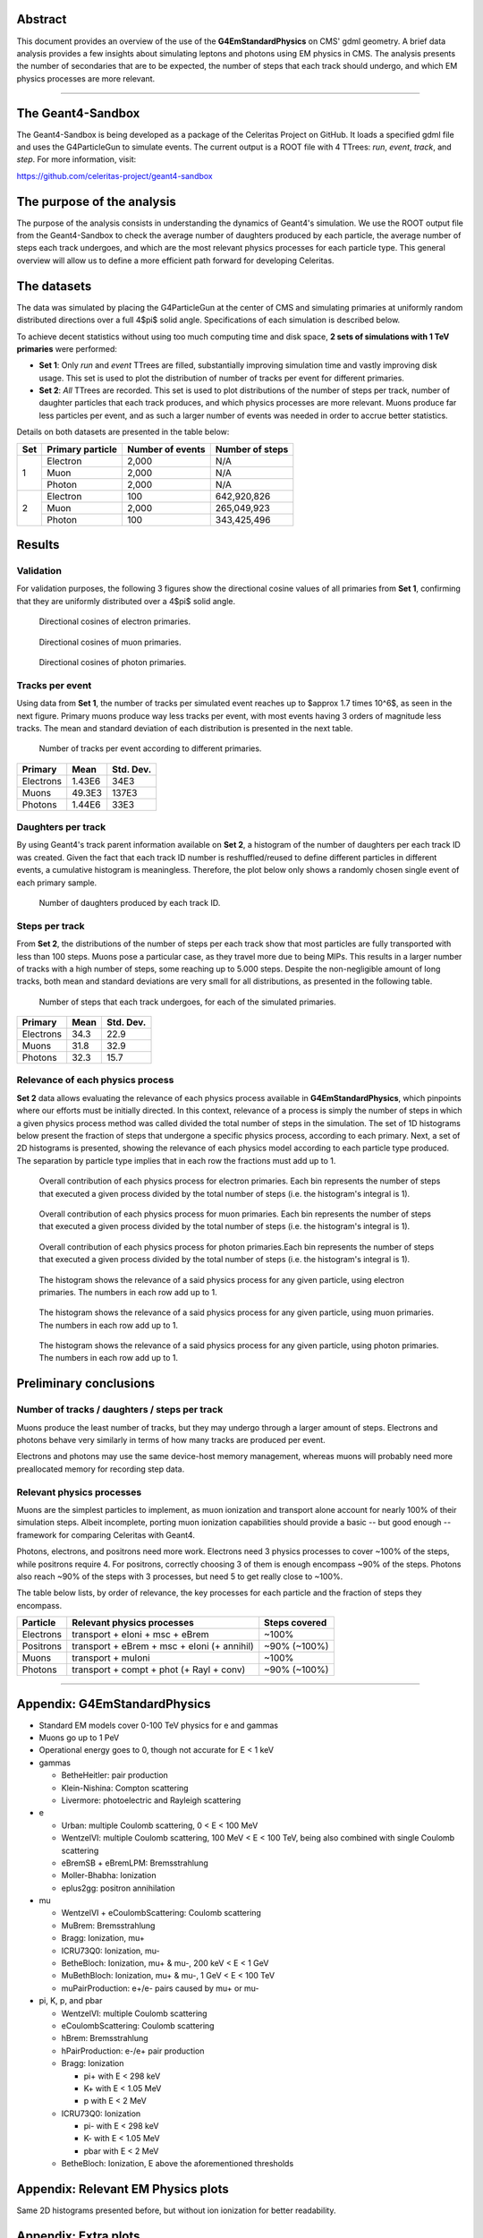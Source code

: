 Abstract
========

This document provides an overview of the use of the **G4EmStandardPhysics** on
CMS' gdml geometry. A brief data analysis provides a few insights about
simulating leptons and photons using EM physics in CMS. The analysis presents
the number of secondaries that are to be expected, the number of steps that each
track should undergo, and which EM physics processes are more relevant.



----



The Geant4-Sandbox
==================

The Geant4-Sandbox is being developed as a package of the Celeritas Project on
GitHub. It loads a specified gdml file and uses the G4ParticleGun to simulate
events. The current output is a ROOT file with 4 TTrees: *run*, *event*, *track*,
and *step*. For more information, visit:

https://github.com/celeritas-project/geant4-sandbox



The purpose of the analysis
===========================

The purpose of the analysis consists in understanding the dynamics of Geant4's
simulation. We use the ROOT output file from the Geant4-Sandbox to check the
average number of daughters produced by each particle, the average number of
steps each track undergoes, and which are the most relevant physics processes
for each particle type. This general overview will allow us to define a more
efficient path forward for developing Celeritas.



The datasets
============

The data was simulated by placing the G4ParticleGun at the center of CMS and
simulating primaries at uniformly random distributed directions over a full
4$\pi$ solid angle. Specifications of each simulation is described below.

To achieve decent statistics without using too much computing time and disk
space, **2 sets of simulations with 1 TeV primaries** were performed:


- **Set 1**: Only *run* and *event* TTrees are filled, substantially improving
  simulation time and vastly improving disk usage. This set is used to plot the
  distribution of number of tracks per event for different primaries.


- **Set 2**: *All* TTrees are recorded. This set is used to plot distributions
  of the number of steps per track, number of daughter particles that each track
  produces, and which physics processes are more relevant. Muons produce far
  less particles per event, and as such a larger number of events was needed in
  order to accrue better statistics.

Details on both datasets are presented in the table below:

+-----+------------------+------------------+-----------------+
| Set | Primary particle | Number of events | Number of steps |
+=====+==================+==================+=================+
| 1   | Electron         | 2,000            | N/A             |
|     +------------------+------------------+-----------------+
|     | Muon             | 2,000            | N/A             |
|     +------------------+------------------+-----------------+
|     | Photon           | 2,000            | N/A             |
+-----+------------------+------------------+-----------------+
| 2   | Electron         | 100              | 642,920,826     |
|     +------------------+------------------+-----------------+
|     | Muon             | 2,000            | 265,049,923     |
|     +------------------+------------------+-----------------+
|     | Photon           | 100              | 343,425,496     |
+-----+------------------+------------------+-----------------+



Results
=======

Validation
----------

For validation purposes, the following 3 figures show the directional cosine
values of all primaries from **Set 1**, confirming that they are uniformly
distributed over a 4$\pi$ solid angle.


.. figure:: figures/e_eventDir.svg

   Directional cosines of electron primaries.

.. figure:: figures/mu_eventDir.svg

   Directional cosines of muon primaries.

.. figure:: figures/gamma_eventDir.svg

   Directional cosines of photon primaries.



Tracks per event
----------------

Using data from **Set 1**, the number of tracks per simulated event reaches up to
$\approx 1.7 \times 10^6$, as seen in the next figure. Primary muons produce way
less tracks per event, with most events having 3 orders of magnitude less tracks.
The mean and standard deviation of each distribution is presented in the next
table.


.. figure:: figures/tracksPerEvent.svg

   Number of tracks per event according to different primaries.


+-----------+----------+-----------+
| Primary   |   Mean   | Std. Dev. |
+===========+==========+===========+
| Electrons | 1.43E6   | 34E3      |
+-----------+----------+-----------+
| Muons     | 49.3E3   | 137E3     |
+-----------+----------+-----------+
| Photons   | 1.44E6   | 33E3      |
+-----------+----------+-----------+



Daughters per track
-------------------

By using Geant4's track parent information available on **Set 2**, a histogram
of the number of daughters per each track ID was created. Given the fact that
each track ID number is reshuffled/reused to define different particles in
different events, a cumulative histogram is meaningless. Therefore, the plot
below only shows a randomly chosen single event of each primary sample.


.. figure:: figures/daughtersPerTrackID.png
   :scale: 20 %

   Number of daughters produced by each track ID.


Steps per track
---------------

From **Set 2**, the distributions of the number of steps per each track show
that most particles are fully transported with less than 100 steps. Muons pose a
particular case, as they travel more due to being MIPs. This results in a larger
number of tracks with a high number of steps, some reaching up to 5.000 steps.
Despite the non-negligible amount of long tracks, both mean and standard
deviations are very small for all distributions, as presented in the following
table.

.. figure:: figures/stepsPerTrack.svg

   Number of steps that each track undergoes, for each of the simulated primaries.


+-----------+----------+-----------+
| Primary   |   Mean   | Std. Dev. |
+===========+==========+===========+
| Electrons | 34.3     | 22.9      |
+-----------+----------+-----------+
| Muons     | 31.8     | 32.9      |
+-----------+----------+-----------+
| Photons   | 32.3     | 15.7      |
+-----------+----------+-----------+



Relevance of each physics process
---------------------------------

**Set 2** data allows evaluating the relevance of each physics process available
in **G4EmStandardPhysics**, which pinpoints where our efforts must be initially
directed. In this context, relevance of a process is simply the number of steps
in which a given physics process method was called divided the total number of
steps in the simulation. The set of 1D histograms below present the fraction of
steps that undergone a specific physics process, according to each primary.
Next, a set of 2D histograms is presented, showing the relevance of each physics
model according to each particle type produced. The separation by particle type
implies that in each row the fractions must add up to 1.


.. figure:: figures/processesHist_e.svg

   Overall contribution of each physics process for electron primaries. Each bin
   represents the number of steps that executed a given process divided by the
   total number of steps (i.e. the histogram's integral is 1).

.. figure:: figures/processesHist_mu.svg

   Overall contribution of each physics process for muon primaries. Each bin
   represents the number of steps that executed a given process divided by the
   total number of steps (i.e. the histogram's integral is 1).

.. figure:: figures/processesHist_gamma.svg

   Overall contribution of each physics process for photon primaries.Each bin
   represents the number of steps that executed a given process divided by the
   total number of steps (i.e. the histogram's integral is 1).


.. figure:: figures/e_ParticleVsProcess_fraction.svg

   The histogram shows the relevance of a said physics process for any given
   particle, using electron primaries. The numbers in each row add up to 1.

.. figure:: figures/mu_ParticleVsProcess_fraction.svg

  The histogram shows the relevance of a said physics process for any given
  particle, using muon primaries. The numbers in each row add up to 1.

.. figure:: figures/gamma_ParticleVsProcess_fraction.svg

   The histogram shows the relevance of a said physics process for any given
   particle, using photon primaries. The numbers in each row add up to 1.





Preliminary conclusions
=======================

Number of tracks / daughters / steps per track
----------------------------------------------

Muons produce the least number of tracks, but they may undergo through a larger
amount of steps. Electrons and photons behave very similarly in terms of how
many tracks are produced per event.

Electrons and photons may use the same device-host memory management, whereas
muons will probably need more preallocated memory for recording step data.


Relevant physics processes
--------------------------

Muons are the simplest particles to implement, as muon ionization and transport
alone account for nearly 100% of their simulation steps. Albeit incomplete,
porting muon ionization capabilities should provide a basic -- but good enough
-- framework for comparing Celeritas with Geant4.

Photons, electrons, and positrons need more work. Electrons need 3 physics
processes to cover ~100% of the steps, while positrons require 4. For positrons,
correctly choosing 3 of them is enough encompass ~90% of the steps. Photons also
reach ~90% of the steps with 3 processes, but need 5 to get really close to
~100%.

The table below lists, by order of relevance, the key processes for each
particle and the fraction of steps they encompass.



+-----------+---------------------------------------------+---------------+
| Particle  | Relevant physics processes                  | Steps covered |
+===========+=============================================+===============+
| Electrons | transport + eIoni + msc + eBrem             | ~100%         |
+-----------+---------------------------------------------+---------------+
| Positrons | transport + eBrem + msc + eIoni (+ annihil) | ~90% (~100%)  |
+-----------+---------------------------------------------+---------------+
| Muons     | transport + muIoni                          | ~100%         |
+-----------+---------------------------------------------+---------------+
| Photons   | transport + compt + phot (+ Rayl + conv)    | ~90% (~100%)  |
+-----------+---------------------------------------------+---------------+


----

Appendix: **G4EmStandardPhysics**
=================================

- Standard EM models cover 0-100 TeV physics for e and gammas
- Muons go up to 1 PeV
- Operational energy goes to 0, though not accurate for E < 1 keV

- gammas

  - BetheHeitler: pair production
  - Klein-Nishina: Compton scattering
  - Livermore: photoelectric and Rayleigh scattering

- e

  - Urban: multiple Coulomb scattering, 0 < E < 100 MeV
  - WentzelVI: multiple Coulomb scattering, 100 MeV < E < 100 TeV, being also combined with single Coulomb scattering
  - eBremSB + eBremLPM: Bremsstrahlung
  - Moller-Bhabha: Ionization
  - eplus2gg: positron annihilation

- mu

  - WentzelVI + eCoulombScattering: Coulomb scattering
  - MuBrem: Bremsstrahlung
  - Bragg: Ionization, mu+
  - ICRU73Q0: Ionization, mu-
  - BetheBloch: Ionization, mu+ & mu-, 200 keV < E < 1 GeV
  - MuBethBloch: Ionization, mu+ & mu-, 1 GeV < E < 100 TeV
  - muPairProduction: e+/e- pairs caused by mu+ or mu-

- pi, K, p, and pbar

  - WentzelVI: multiple Coulomb scattering
  - eCoulombScattering: Coulomb scattering
  - hBrem: Bremsstrahlung
  - hPairProduction: e-/e+ pair production
  - Bragg: Ionization

    - pi+ with E < 298 keV
    - K+ with E < 1.05 MeV
    - p with E < 2 MeV

  - ICRU73Q0: Ionization

    - pi- with E < 298 keV
    - K- with E < 1.05 MeV
    - pbar with E < 2 MeV

  - BetheBloch: Ionization, E above the aforementioned thresholds



Appendix: Relevant EM Physics plots
===================================

Same 2D histograms presented before, but without ion ionization for better
readability.


.. figure:: figures/e_ParticleVsProcess_fraction_zoomed.svg

.. figure:: figures/mu_ParticleVsProcess_fraction_zoomed.svg

.. figure:: figures/gamma_ParticleVsProcess_fraction_zoomed.svg



Appendix: Extra plots
=====================

.. figure:: figures/e_ProcessVsEnergy.svg

.. figure:: figures/mu_ProcessVsEnergy.svg

.. figure:: figures/gamma_ProcessVsEnergy.svg
